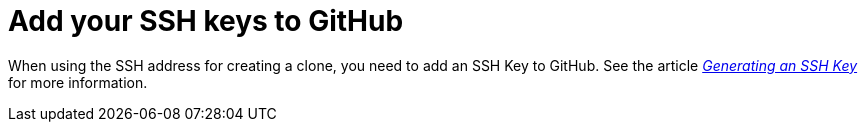 [discrete]
[id="ccg-add-ssh-keys_{context}"]
= Add your SSH keys to GitHub

When using the SSH address for creating a clone, you need to add an SSH Key to GitHub. See the article https://help.github.com/articles/connecting-to-github-with-ssh/[_Generating an SSH Key_] for more information.
